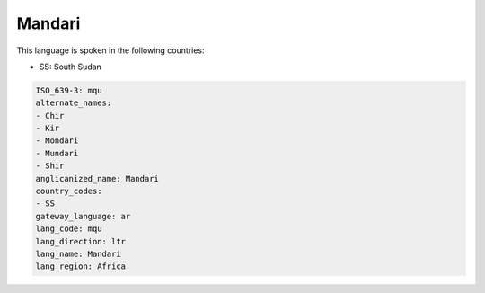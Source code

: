 .. _mqu:

Mandari
=======

This language is spoken in the following countries:

* SS: South Sudan

.. code-block:: yaml

    ISO_639-3: mqu
    alternate_names:
    - Chir
    - Kir
    - Mondari
    - Mundari
    - Shir
    anglicanized_name: Mandari
    country_codes:
    - SS
    gateway_language: ar
    lang_code: mqu
    lang_direction: ltr
    lang_name: Mandari
    lang_region: Africa
    
